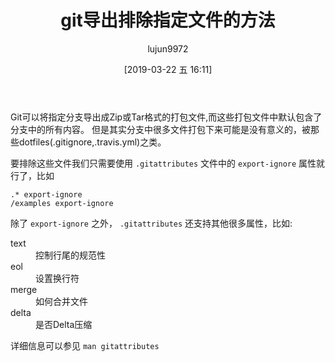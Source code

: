 #+TITLE: git导出排除指定文件的方法
#+AUTHOR: lujun9972
#+TAGS: linux和它的小伙伴
#+DATE: [2019-03-22 五 16:11]
#+LANGUAGE:  zh-CN
#+STARTUP:  inlineimages
#+OPTIONS:  H:6 num:nil toc:t \n:nil ::t |:t ^:nil -:nil f:t *:t <:nil

Git可以将指定分支导出成Zip或Tar格式的打包文件,而这些打包文件中默认包含了分支中的所有内容。
但是其实分支中很多文件打包下来可能是没有意义的，被那些dotfiles(.gitignore,.travis.yml)之类。

要排除这些文件我们只需要使用 =.gitattributes= 文件中的 =export-ignore= 属性就行了，比如
#+BEGIN_EXAMPLE
  .* export-ignore
  /examples export-ignore
#+END_EXAMPLE

除了 =export-ignore= 之外， =.gitattributes= 还支持其他很多属性，比如:

+ text :: 控制行尾的规范性
+ eol :: 设置换行符
+ merge :: 如何合并文件
+ delta :: 是否Delta压缩
           
详细信息可以参见 =man gitattributes=
